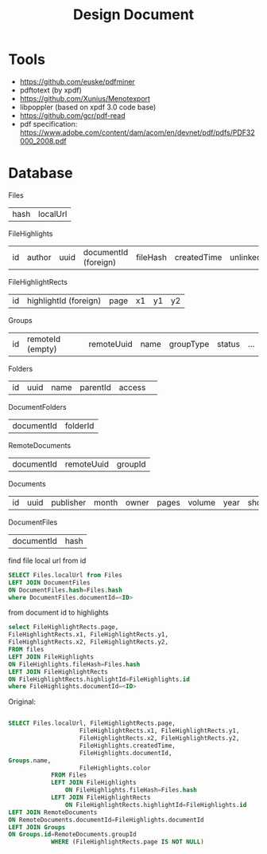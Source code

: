 #+TITLE: Design Document

* Tools
- https://github.com/euske/pdfminer
- pdftotext (by xpdf)
- https://github.com/Xunius/Menotexport
- libpoppler (based on xpdf 3.0 code base)
- https://github.com/gcr/pdf-read
- pdf specification: https://www.adobe.com/content/dam/acom/en/devnet/pdf/pdfs/PDF32000_2008.pdf

* Database

Files

| hash | localUrl |

FileHighlights                                                                                                

| id | author | uuid | documentId (foreign) | fileHash | createdTime | unlinked | color | profileUuid |

FileHighlightRects

| id | highlightId (foreign) | page | x1 | y1 | y2 |

Groups

| id | remoteId (empty) | remoteUuid | name | groupType | status | ... |

Folders

| id | uuid | name | parentId  | access | 

DocumentFolders
| documentId | folderId |

RemoteDocuments

| documentId | remoteUuid | groupId |

Documents

| id | uuid | publisher | month | owner | pages | volume | year | shortTitle | favourite | arxivId | title | abstract | doi | institution |

DocumentFiles
| documentId | hash |

find file local url from id
#+BEGIN_SRC sql
SELECT Files.localUrl from Files
LEFT JOIN DocumentFiles
ON DocumentFiles.hash=Files.hash
where DocumentFiles.documentId=<ID>
#+END_SRC

from document id to highlights
#+BEGIN_SRC sql
select FileHighlightRects.page, 
FileHighlightRects.x1, FileHighlightRects.y1,
FileHighlightRects.x2, FileHighlightRects.y2,
FROM files
LEFT JOIN FileHighlights
ON FileHighlights.fileHash=Files.hash
LEFT JOIN FileHighlightRects
ON FileHighlightRects.highlightId=FileHighlights.id
where FileHighlights.documentId=<ID>
#+END_SRC

Original:
#+BEGIN_SRC sql

SELECT Files.localUrl, FileHighlightRects.page,
                    FileHighlightRects.x1, FileHighlightRects.y1,
                    FileHighlightRects.x2, FileHighlightRects.y2,
                    FileHighlights.createdTime,
                    FileHighlights.documentId,
Groups.name,
                    FileHighlights.color
            FROM Files
            LEFT JOIN FileHighlights
                ON FileHighlights.fileHash=Files.hash
            LEFT JOIN FileHighlightRects
                ON FileHighlightRects.highlightId=FileHighlights.id
LEFT JOIN RemoteDocuments
ON RemoteDocuments.documentId=FileHighlights.documentId
LEFT JOIN Groups
ON Groups.id=RemoteDocuments.groupId
            WHERE (FileHighlightRects.page IS NOT NULL)
#+END_SRC


